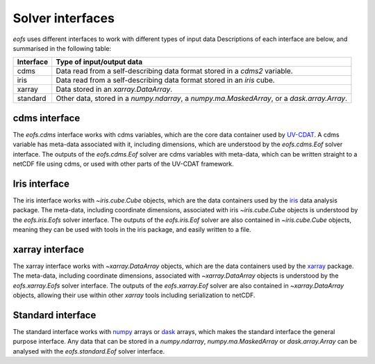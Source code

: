 .. default-role:: py:obj

Solver interfaces
=================

`eofs` uses different interfaces to work with different types of input data Descriptions of each interface are below, and summarised in the following table:

.. tabularcolumns:: |L|L|

========= =====================================================================
Interface Type of input/output data
========= =====================================================================
cdms      Data read from a self-describing data format stored in a `cdms2`
          variable.
iris      Data read from a self-describing data format stored in an `iris`
          cube.
xarray    Data stored in an `xarray.DataArray`.
standard  Other data, stored in a `numpy.ndarray`, a `numpy.ma.MaskedArray`,
          or a `dask.array.Array`.
========= =====================================================================


.. _cdms-interface:

cdms interface
--------------

The `eofs.cdms` interface works with cdms variables, which are the core data container used by UV-CDAT_. A cdms variable has meta-data associated with it, including dimensions, which are understood by the `eofs.cdms.Eof` solver interface. The outputs of the `eofs.cdms.Eof` solver are cdms variables with meta-data, which can be written straight to a netCDF file using cdms, or used with other parts of the UV-CDAT framework.


.. _iris-interface:

Iris interface
--------------

The iris interface works with `~iris.cube.Cube` objects, which are the data containers used by the iris_ data analysis package. The meta-data, including coordinate dimensions, associated with iris `~iris.cube.Cube` objects is understood by the `eofs.iris.Eofs` solver interface. The outputs of the `eofs.iris.Eof` solver are also contained in `~iris.cube.Cube` objects, meaning they can be used with tools in the iris package, and easily written to a file.


.. _xarray-interface:

xarray interface
----------------

The xarray interface works with `~xarray.DataArray` objects, which are the data containers used by the xarray_ package. The meta-data, including coordinate dimensions, associated with `~xarray.DataArray` objects is understood by the `eofs.xarray.Eofs` solver interface. The outputs of the `eofs.xarray.Eof` solver are also contained in `~xarray.DataArray` objects, allowing their use within other `xarray` tools including serialization to netCDF.


.. _standard-interface:

Standard interface
------------------

The standard interface works with numpy_ arrays or dask_ arrays, which makes the standard interface the general purpose interface. Any data that can be stored in a `numpy.ndarray`, `numpy.ma.MaskedArray` or `dask.array.Array` can be analysed with the `eofs.standard.Eof` solver interface.


.. _iris: http://scitools.org.uk/iris

.. _UV-CDAT: http://uv-cdat.llnl.gov

.. _xarray: http://xarray.pydata.org

.. _dask: https://dask.org

.. _numpy: https://numpy.org